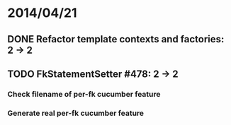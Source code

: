 * 2014/04/21
** DONE Refactor template contexts and factories: 2 -> 2
** TODO FkStatementSetter #478: 2 -> 2
*** Check filename of per-fk cucumber feature
*** Generate real per-fk cucumber feature
